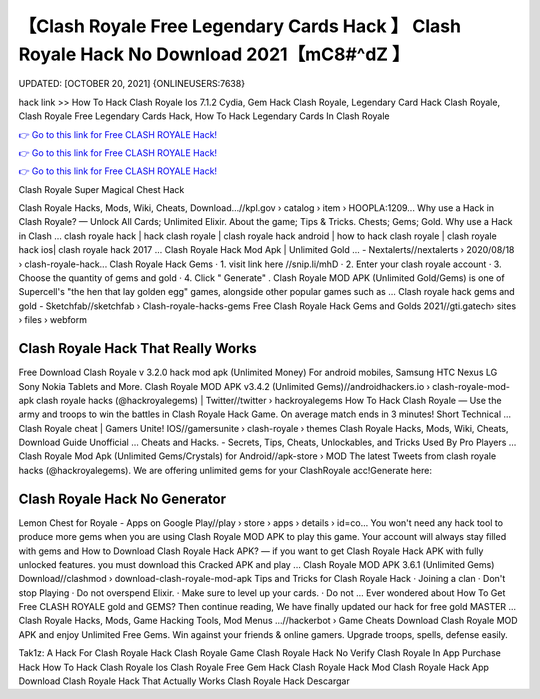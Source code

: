 【Clash Royale Free Legendary Cards Hack 】 Clash Royale Hack No Download 2021【mC8#^dZ 】
==============================================================================
UPDATED: [OCTOBER 20, 2021] {ONLINEUSERS:7638}

hack link >> How To Hack Clash Royale Ios 7.1.2 Cydia, Gem Hack Clash Royale, Legendary Card Hack Clash Royale, Clash Royale Free Legendary Cards Hack, How To Hack Legendary Cards In Clash Royale

`👉 Go to this link for Free CLASH ROYALE Hack! <https://redirekt.in/yily1>`_

`👉 Go to this link for Free CLASH ROYALE Hack! <https://redirekt.in/yily1>`_

`👉 Go to this link for Free CLASH ROYALE Hack! <https://redirekt.in/yily1>`_

Clash Royale Super Magical Chest Hack


Clash Royale Hacks, Mods, Wiki, Cheats, Download…//kpl.gov › catalog › item › HOOPLA:1209...
Why use a Hack in Clash Royale? — Unlock All Cards; Unlimited Elixir. About the game; Tips & Tricks. Chests; Gems; Gold. Why use a Hack in Clash ...
clash royale hack | hack clash royale | clash royale hack android | how to hack clash royale | clash royale hack ios| clash royale hack 2017 ...
Clash Royale Hack Mod Apk | Unlimited Gold ... - Nextalerts//nextalerts › 2020/08/18 › clash-royale-hack...
Clash Royale Hack Gems · 1. visit link here //snip.li/mhD · 2. Enter your clash royale account · 3. Choose the quantity of gems and gold · 4. Click " Generate" .
Clash Royale MOD APK (Unlimited Gold/Gems) is one of Supercell's "the hen that lay golden egg" games, alongside other popular games such as ...
Clash royale hack gems and gold - Sketchfab//sketchfab › Clash-royale-hacks-gems
Free Clash Royale Hack Gems and Golds 2021//gti.gatech› sites › files › webform

********************************
Clash Royale Hack That Really Works
********************************

Free Download Clash Royale v 3.2.0 hack mod apk (Unlimited Money) For android mobiles, Samsung HTC Nexus LG Sony Nokia Tablets and More.
Clash Royale MOD APK v3.4.2 (Unlimited Gems)//androidhackers.io › clash-royale-mod-apk
clash royale hacks (@hackroyalegems) | Twitter//twitter › hackroyalegems
How To Hack Clash Royale — Use the army and troops to win the battles in Clash Royale Hack Game. On average match ends in 3 minutes! Short Technical ...
Clash Royale cheat | Gamers Unite! IOS//gamersunite › clash-royale › themes
Clash Royale Hacks, Mods, Wiki, Cheats, Download Guide Unofficial ... Cheats and Hacks. - Secrets, Tips, Cheats, Unlockables, and Tricks Used By Pro Players ...
Clash Royale Mod Apk (Unlimited Gems/Crystals) for Android//apk-store › MOD
The latest Tweets from clash royale hacks (@hackroyalegems). We are offering unlimited gems for your ClashRoyale acc!Generate here:

***********************************
Clash Royale Hack No Generator
***********************************

Lemon Chest for Royale - Apps on Google Play//play › store › apps › details › id=co...
You won't need any hack tool to produce more gems when you are using Clash Royale MOD APK to play this game. Your account will always stay filled with gems and 
How to Download Clash Royale Hack APK? — if you want to get Clash Royale Hack APK with fully unlocked features. you must download this Cracked APK and play ...
Clash Royale MOD APK 3.6.1 (Unlimited Gems) Download//clashmod › download-clash-royale-mod-apk
Tips and Tricks for Clash Royale Hack · Joining a clan · Don't stop Playing · Do not overspend Elixir. · Make sure to level up your cards. · Do not ...
Ever wondered about How To Get Free CLASH ROYALE gold and GEMS? Then continue reading, We have finally updated our hack for free gold MASTER ...
Clash Royale Hacks, Mods, Game Hacking Tools, Mod Menus ...//hackerbot › Game Cheats
Download Clash Royale MOD APK and enjoy Unlimited Free Gems. Win against your friends & online gamers. Upgrade troops, spells, defense easily.


Tak1z:
A Hack For Clash Royale
Hack Clash Royale Game
Clash Royale Hack No Verify
Clash Royale In App Purchase Hack
How To Hack Clash Royale Ios
Clash Royale Free Gem Hack
Clash Royale Hack Mod
Clash Royale Hack App Download
Clash Royale Hack That Actually Works
Clash Royale Hack Descargar
